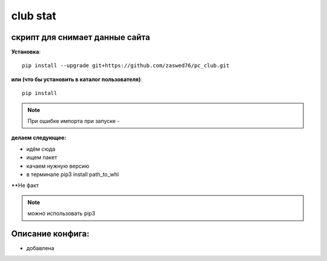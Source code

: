 club stat
=====================


скрипт для снимает данные сайта
-------------------------------------------

**Установка**::

  pip install --upgrade git+https://github.com/zaswed76/pc_club.git

**или (что бы установить в каталог пользователя)**::

  pip install

.. note:: При ошибке импорта при запуске -



**делаем следующее:**

* идём сюда

* ищем пакет

* качаем нужную версию

* в терминале pip3 install path_to_whl

**Не факт

.. note:: можно использовать pip3


Описание конфига:
------------------

* добавлена